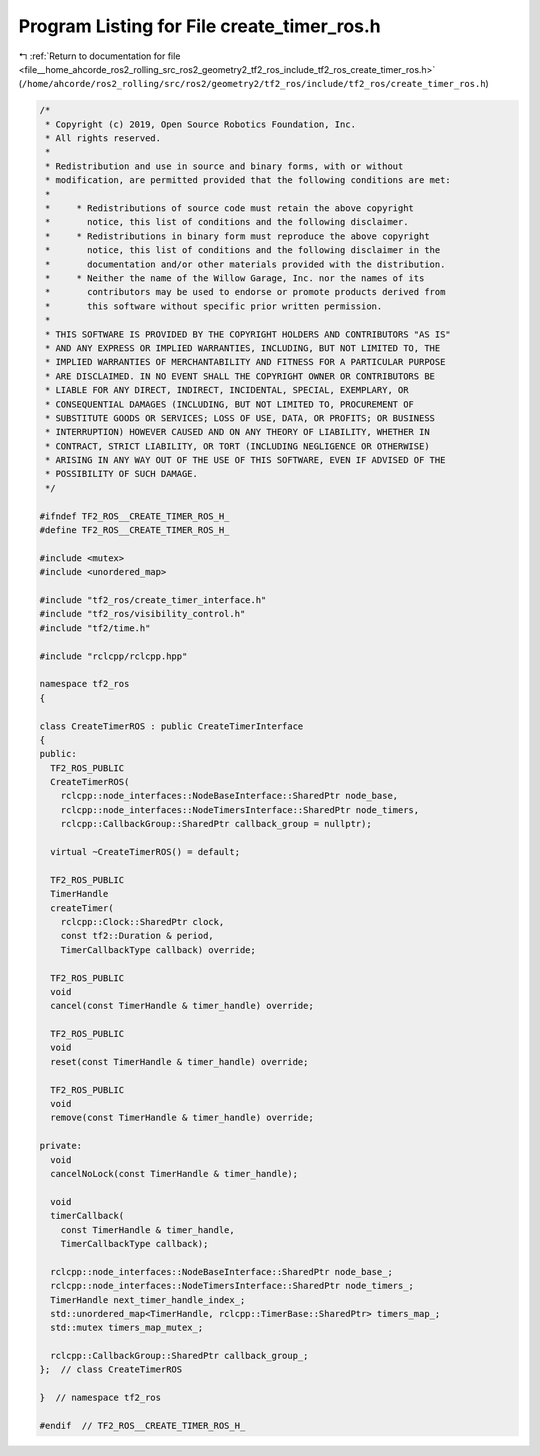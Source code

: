 
.. _program_listing_file__home_ahcorde_ros2_rolling_src_ros2_geometry2_tf2_ros_include_tf2_ros_create_timer_ros.h:

Program Listing for File create_timer_ros.h
===========================================

|exhale_lsh| :ref:`Return to documentation for file <file__home_ahcorde_ros2_rolling_src_ros2_geometry2_tf2_ros_include_tf2_ros_create_timer_ros.h>` (``/home/ahcorde/ros2_rolling/src/ros2/geometry2/tf2_ros/include/tf2_ros/create_timer_ros.h``)

.. |exhale_lsh| unicode:: U+021B0 .. UPWARDS ARROW WITH TIP LEFTWARDS

.. code-block:: cpp

   /*
    * Copyright (c) 2019, Open Source Robotics Foundation, Inc.
    * All rights reserved.
    *
    * Redistribution and use in source and binary forms, with or without
    * modification, are permitted provided that the following conditions are met:
    *
    *     * Redistributions of source code must retain the above copyright
    *       notice, this list of conditions and the following disclaimer.
    *     * Redistributions in binary form must reproduce the above copyright
    *       notice, this list of conditions and the following disclaimer in the
    *       documentation and/or other materials provided with the distribution.
    *     * Neither the name of the Willow Garage, Inc. nor the names of its
    *       contributors may be used to endorse or promote products derived from
    *       this software without specific prior written permission.
    *
    * THIS SOFTWARE IS PROVIDED BY THE COPYRIGHT HOLDERS AND CONTRIBUTORS "AS IS"
    * AND ANY EXPRESS OR IMPLIED WARRANTIES, INCLUDING, BUT NOT LIMITED TO, THE
    * IMPLIED WARRANTIES OF MERCHANTABILITY AND FITNESS FOR A PARTICULAR PURPOSE
    * ARE DISCLAIMED. IN NO EVENT SHALL THE COPYRIGHT OWNER OR CONTRIBUTORS BE
    * LIABLE FOR ANY DIRECT, INDIRECT, INCIDENTAL, SPECIAL, EXEMPLARY, OR
    * CONSEQUENTIAL DAMAGES (INCLUDING, BUT NOT LIMITED TO, PROCUREMENT OF
    * SUBSTITUTE GOODS OR SERVICES; LOSS OF USE, DATA, OR PROFITS; OR BUSINESS
    * INTERRUPTION) HOWEVER CAUSED AND ON ANY THEORY OF LIABILITY, WHETHER IN
    * CONTRACT, STRICT LIABILITY, OR TORT (INCLUDING NEGLIGENCE OR OTHERWISE)
    * ARISING IN ANY WAY OUT OF THE USE OF THIS SOFTWARE, EVEN IF ADVISED OF THE
    * POSSIBILITY OF SUCH DAMAGE.
    */
   
   #ifndef TF2_ROS__CREATE_TIMER_ROS_H_
   #define TF2_ROS__CREATE_TIMER_ROS_H_
   
   #include <mutex>
   #include <unordered_map>
   
   #include "tf2_ros/create_timer_interface.h"
   #include "tf2_ros/visibility_control.h"
   #include "tf2/time.h"
   
   #include "rclcpp/rclcpp.hpp"
   
   namespace tf2_ros
   {
   
   class CreateTimerROS : public CreateTimerInterface
   {
   public:
     TF2_ROS_PUBLIC
     CreateTimerROS(
       rclcpp::node_interfaces::NodeBaseInterface::SharedPtr node_base,
       rclcpp::node_interfaces::NodeTimersInterface::SharedPtr node_timers,
       rclcpp::CallbackGroup::SharedPtr callback_group = nullptr);
   
     virtual ~CreateTimerROS() = default;
   
     TF2_ROS_PUBLIC
     TimerHandle
     createTimer(
       rclcpp::Clock::SharedPtr clock,
       const tf2::Duration & period,
       TimerCallbackType callback) override;
   
     TF2_ROS_PUBLIC
     void
     cancel(const TimerHandle & timer_handle) override;
   
     TF2_ROS_PUBLIC
     void
     reset(const TimerHandle & timer_handle) override;
   
     TF2_ROS_PUBLIC
     void
     remove(const TimerHandle & timer_handle) override;
   
   private:
     void
     cancelNoLock(const TimerHandle & timer_handle);
   
     void
     timerCallback(
       const TimerHandle & timer_handle,
       TimerCallbackType callback);
   
     rclcpp::node_interfaces::NodeBaseInterface::SharedPtr node_base_;
     rclcpp::node_interfaces::NodeTimersInterface::SharedPtr node_timers_;
     TimerHandle next_timer_handle_index_;
     std::unordered_map<TimerHandle, rclcpp::TimerBase::SharedPtr> timers_map_;
     std::mutex timers_map_mutex_;
   
     rclcpp::CallbackGroup::SharedPtr callback_group_;
   };  // class CreateTimerROS
   
   }  // namespace tf2_ros
   
   #endif  // TF2_ROS__CREATE_TIMER_ROS_H_
